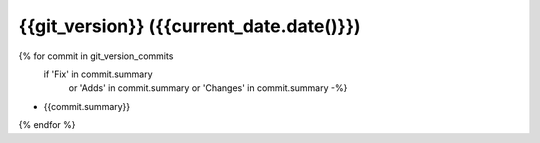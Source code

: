 {{git_version}} ({{current_date.date()}})
------------------

{% for commit in git_version_commits
   if  'Fix' in commit.summary
    or 'Adds' in commit.summary
    or 'Changes' in commit.summary -%}
* {{commit.summary}}
{% endfor %}
